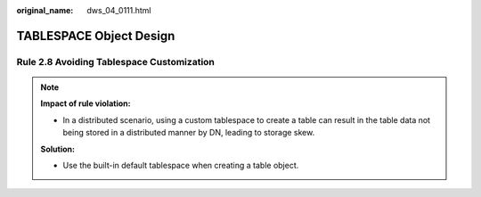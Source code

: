 :original_name: dws_04_0111.html

.. _dws_04_0111:

TABLESPACE Object Design
========================

.. _en-us_topic_0000002136185105__en-us_topic_0000002100047734_section17496104317416:

Rule 2.8 Avoiding Tablespace Customization
------------------------------------------

.. note::

   **Impact of rule violation:**

   -  In a distributed scenario, using a custom tablespace to create a table can result in the table data not being stored in a distributed manner by DN, leading to storage skew.

   **Solution:**

   -  Use the built-in default tablespace when creating a table object.
